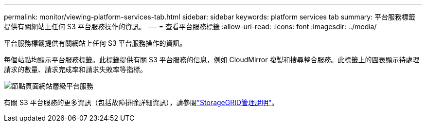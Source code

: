 ---
permalink: monitor/viewing-platform-services-tab.html 
sidebar: sidebar 
keywords: platform services tab 
summary: 平台服務標籤提供有關網站上任何 S3 平台服務操作的資訊。 
---
= 查看平台服務標籤
:allow-uri-read: 
:icons: font
:imagesdir: ../media/


[role="lead"]
平台服務標籤提供有關網站上任何 S3 平台服務操作的資訊。

每個站點均顯示平台服務標籤。此標籤提供有關 S3 平台服務的信息，例如 CloudMirror 複製和搜尋整合服務。此標籤上的圖表顯示待處理請求的數量、請求完成率和請求失敗率等指標。

image::../media/nodes_page_site_level_platform_services.gif[節點頁面網站層級平台服務]

有關 S3 平台服務的更多資訊（包括故障排除詳細資訊），請參閱link:../admin/index.html["StorageGRID管理說明"]。
